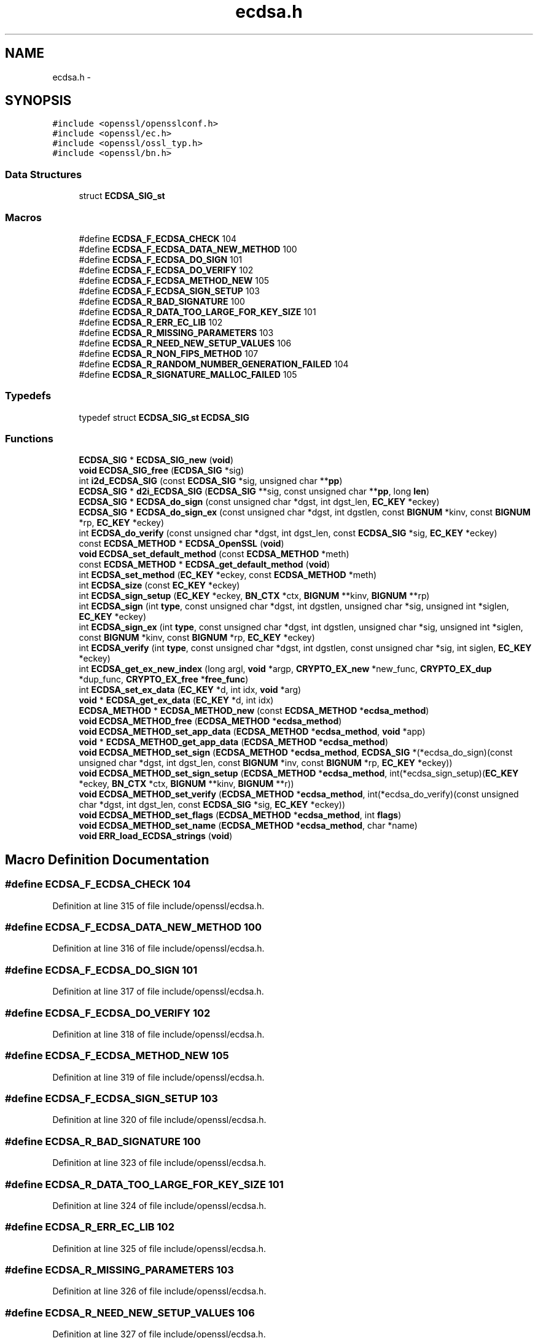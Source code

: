 .TH "ecdsa.h" 3 "Fri Aug 12 2016" "s2n-doxygen-full" \" -*- nroff -*-
.ad l
.nh
.SH NAME
ecdsa.h \- 
.SH SYNOPSIS
.br
.PP
\fC#include <openssl/opensslconf\&.h>\fP
.br
\fC#include <openssl/ec\&.h>\fP
.br
\fC#include <openssl/ossl_typ\&.h>\fP
.br
\fC#include <openssl/bn\&.h>\fP
.br

.SS "Data Structures"

.in +1c
.ti -1c
.RI "struct \fBECDSA_SIG_st\fP"
.br
.in -1c
.SS "Macros"

.in +1c
.ti -1c
.RI "#define \fBECDSA_F_ECDSA_CHECK\fP   104"
.br
.ti -1c
.RI "#define \fBECDSA_F_ECDSA_DATA_NEW_METHOD\fP   100"
.br
.ti -1c
.RI "#define \fBECDSA_F_ECDSA_DO_SIGN\fP   101"
.br
.ti -1c
.RI "#define \fBECDSA_F_ECDSA_DO_VERIFY\fP   102"
.br
.ti -1c
.RI "#define \fBECDSA_F_ECDSA_METHOD_NEW\fP   105"
.br
.ti -1c
.RI "#define \fBECDSA_F_ECDSA_SIGN_SETUP\fP   103"
.br
.ti -1c
.RI "#define \fBECDSA_R_BAD_SIGNATURE\fP   100"
.br
.ti -1c
.RI "#define \fBECDSA_R_DATA_TOO_LARGE_FOR_KEY_SIZE\fP   101"
.br
.ti -1c
.RI "#define \fBECDSA_R_ERR_EC_LIB\fP   102"
.br
.ti -1c
.RI "#define \fBECDSA_R_MISSING_PARAMETERS\fP   103"
.br
.ti -1c
.RI "#define \fBECDSA_R_NEED_NEW_SETUP_VALUES\fP   106"
.br
.ti -1c
.RI "#define \fBECDSA_R_NON_FIPS_METHOD\fP   107"
.br
.ti -1c
.RI "#define \fBECDSA_R_RANDOM_NUMBER_GENERATION_FAILED\fP   104"
.br
.ti -1c
.RI "#define \fBECDSA_R_SIGNATURE_MALLOC_FAILED\fP   105"
.br
.in -1c
.SS "Typedefs"

.in +1c
.ti -1c
.RI "typedef struct \fBECDSA_SIG_st\fP \fBECDSA_SIG\fP"
.br
.in -1c
.SS "Functions"

.in +1c
.ti -1c
.RI "\fBECDSA_SIG\fP * \fBECDSA_SIG_new\fP (\fBvoid\fP)"
.br
.ti -1c
.RI "\fBvoid\fP \fBECDSA_SIG_free\fP (\fBECDSA_SIG\fP *sig)"
.br
.ti -1c
.RI "int \fBi2d_ECDSA_SIG\fP (const \fBECDSA_SIG\fP *sig, unsigned char **\fBpp\fP)"
.br
.ti -1c
.RI "\fBECDSA_SIG\fP * \fBd2i_ECDSA_SIG\fP (\fBECDSA_SIG\fP **sig, const unsigned char **\fBpp\fP, long \fBlen\fP)"
.br
.ti -1c
.RI "\fBECDSA_SIG\fP * \fBECDSA_do_sign\fP (const unsigned char *dgst, int dgst_len, \fBEC_KEY\fP *eckey)"
.br
.ti -1c
.RI "\fBECDSA_SIG\fP * \fBECDSA_do_sign_ex\fP (const unsigned char *dgst, int dgstlen, const \fBBIGNUM\fP *kinv, const \fBBIGNUM\fP *rp, \fBEC_KEY\fP *eckey)"
.br
.ti -1c
.RI "int \fBECDSA_do_verify\fP (const unsigned char *dgst, int dgst_len, const \fBECDSA_SIG\fP *sig, \fBEC_KEY\fP *eckey)"
.br
.ti -1c
.RI "const \fBECDSA_METHOD\fP * \fBECDSA_OpenSSL\fP (\fBvoid\fP)"
.br
.ti -1c
.RI "\fBvoid\fP \fBECDSA_set_default_method\fP (const \fBECDSA_METHOD\fP *meth)"
.br
.ti -1c
.RI "const \fBECDSA_METHOD\fP * \fBECDSA_get_default_method\fP (\fBvoid\fP)"
.br
.ti -1c
.RI "int \fBECDSA_set_method\fP (\fBEC_KEY\fP *eckey, const \fBECDSA_METHOD\fP *meth)"
.br
.ti -1c
.RI "int \fBECDSA_size\fP (const \fBEC_KEY\fP *eckey)"
.br
.ti -1c
.RI "int \fBECDSA_sign_setup\fP (\fBEC_KEY\fP *eckey, \fBBN_CTX\fP *ctx, \fBBIGNUM\fP **kinv, \fBBIGNUM\fP **rp)"
.br
.ti -1c
.RI "int \fBECDSA_sign\fP (int \fBtype\fP, const unsigned char *dgst, int dgstlen, unsigned char *sig, unsigned int *siglen, \fBEC_KEY\fP *eckey)"
.br
.ti -1c
.RI "int \fBECDSA_sign_ex\fP (int \fBtype\fP, const unsigned char *dgst, int dgstlen, unsigned char *sig, unsigned int *siglen, const \fBBIGNUM\fP *kinv, const \fBBIGNUM\fP *rp, \fBEC_KEY\fP *eckey)"
.br
.ti -1c
.RI "int \fBECDSA_verify\fP (int \fBtype\fP, const unsigned char *dgst, int dgstlen, const unsigned char *sig, int siglen, \fBEC_KEY\fP *eckey)"
.br
.ti -1c
.RI "int \fBECDSA_get_ex_new_index\fP (long argl, \fBvoid\fP *argp, \fBCRYPTO_EX_new\fP *new_func, \fBCRYPTO_EX_dup\fP *dup_func, \fBCRYPTO_EX_free\fP *\fBfree_func\fP)"
.br
.ti -1c
.RI "int \fBECDSA_set_ex_data\fP (\fBEC_KEY\fP *d, int idx, \fBvoid\fP *arg)"
.br
.ti -1c
.RI "\fBvoid\fP * \fBECDSA_get_ex_data\fP (\fBEC_KEY\fP *d, int idx)"
.br
.ti -1c
.RI "\fBECDSA_METHOD\fP * \fBECDSA_METHOD_new\fP (const \fBECDSA_METHOD\fP *\fBecdsa_method\fP)"
.br
.ti -1c
.RI "\fBvoid\fP \fBECDSA_METHOD_free\fP (\fBECDSA_METHOD\fP *\fBecdsa_method\fP)"
.br
.ti -1c
.RI "\fBvoid\fP \fBECDSA_METHOD_set_app_data\fP (\fBECDSA_METHOD\fP *\fBecdsa_method\fP, \fBvoid\fP *app)"
.br
.ti -1c
.RI "\fBvoid\fP * \fBECDSA_METHOD_get_app_data\fP (\fBECDSA_METHOD\fP *\fBecdsa_method\fP)"
.br
.ti -1c
.RI "\fBvoid\fP \fBECDSA_METHOD_set_sign\fP (\fBECDSA_METHOD\fP *\fBecdsa_method\fP, \fBECDSA_SIG\fP *(*ecdsa_do_sign)(const unsigned char                                                                                                                                                                                                                       *dgst, int dgst_len,                                                                                                                                                                                                                       const \fBBIGNUM\fP *inv,                                                                                                                                                                                                                       const \fBBIGNUM\fP *rp,                                                                                                                                                                                                                       \fBEC_KEY\fP *eckey))"
.br
.ti -1c
.RI "\fBvoid\fP \fBECDSA_METHOD_set_sign_setup\fP (\fBECDSA_METHOD\fP *\fBecdsa_method\fP, int(*ecdsa_sign_setup)(\fBEC_KEY\fP *eckey,                                                                                                                                                                                                                               \fBBN_CTX\fP *ctx,                                                                                                                                                                                                                               \fBBIGNUM\fP **kinv,                                                                                                                                                                                                                               \fBBIGNUM\fP **r))"
.br
.ti -1c
.RI "\fBvoid\fP \fBECDSA_METHOD_set_verify\fP (\fBECDSA_METHOD\fP *\fBecdsa_method\fP, int(*ecdsa_do_verify)(const unsigned char                                                                                                                                                                                                           *dgst, int dgst_len,                                                                                                                                                                                                           const \fBECDSA_SIG\fP *sig,                                                                                                                                                                                                           \fBEC_KEY\fP *eckey))"
.br
.ti -1c
.RI "\fBvoid\fP \fBECDSA_METHOD_set_flags\fP (\fBECDSA_METHOD\fP *\fBecdsa_method\fP, int \fBflags\fP)"
.br
.ti -1c
.RI "\fBvoid\fP \fBECDSA_METHOD_set_name\fP (\fBECDSA_METHOD\fP *\fBecdsa_method\fP, char *name)"
.br
.ti -1c
.RI "\fBvoid\fP \fBERR_load_ECDSA_strings\fP (\fBvoid\fP)"
.br
.in -1c
.SH "Macro Definition Documentation"
.PP 
.SS "#define ECDSA_F_ECDSA_CHECK   104"

.PP
Definition at line 315 of file include/openssl/ecdsa\&.h\&.
.SS "#define ECDSA_F_ECDSA_DATA_NEW_METHOD   100"

.PP
Definition at line 316 of file include/openssl/ecdsa\&.h\&.
.SS "#define ECDSA_F_ECDSA_DO_SIGN   101"

.PP
Definition at line 317 of file include/openssl/ecdsa\&.h\&.
.SS "#define ECDSA_F_ECDSA_DO_VERIFY   102"

.PP
Definition at line 318 of file include/openssl/ecdsa\&.h\&.
.SS "#define ECDSA_F_ECDSA_METHOD_NEW   105"

.PP
Definition at line 319 of file include/openssl/ecdsa\&.h\&.
.SS "#define ECDSA_F_ECDSA_SIGN_SETUP   103"

.PP
Definition at line 320 of file include/openssl/ecdsa\&.h\&.
.SS "#define ECDSA_R_BAD_SIGNATURE   100"

.PP
Definition at line 323 of file include/openssl/ecdsa\&.h\&.
.SS "#define ECDSA_R_DATA_TOO_LARGE_FOR_KEY_SIZE   101"

.PP
Definition at line 324 of file include/openssl/ecdsa\&.h\&.
.SS "#define ECDSA_R_ERR_EC_LIB   102"

.PP
Definition at line 325 of file include/openssl/ecdsa\&.h\&.
.SS "#define ECDSA_R_MISSING_PARAMETERS   103"

.PP
Definition at line 326 of file include/openssl/ecdsa\&.h\&.
.SS "#define ECDSA_R_NEED_NEW_SETUP_VALUES   106"

.PP
Definition at line 327 of file include/openssl/ecdsa\&.h\&.
.SS "#define ECDSA_R_NON_FIPS_METHOD   107"

.PP
Definition at line 328 of file include/openssl/ecdsa\&.h\&.
.SS "#define ECDSA_R_RANDOM_NUMBER_GENERATION_FAILED   104"

.PP
Definition at line 329 of file include/openssl/ecdsa\&.h\&.
.SS "#define ECDSA_R_SIGNATURE_MALLOC_FAILED   105"

.PP
Definition at line 330 of file include/openssl/ecdsa\&.h\&.
.SH "Typedef Documentation"
.PP 
.SS "typedef struct \fBECDSA_SIG_st\fP  \fBECDSA_SIG\fP"

.SH "Function Documentation"
.PP 
.SS "\fBECDSA_SIG\fP* d2i_ECDSA_SIG (\fBECDSA_SIG\fP ** sig, const unsigned char ** pp, long len)"
Decodes a DER encoded ECDSA signature (note: this function changes *pp (*pp += len))\&. 
.PP
\fBParameters:\fP
.RS 4
\fIsig\fP pointer to ECDSA_SIG pointer (may be NULL) 
.br
\fIpp\fP memory buffer with the DER encoded signature 
.br
\fIlen\fP length of the buffer 
.RE
.PP
\fBReturns:\fP
.RS 4
pointer to the decoded ECDSA_SIG structure (or NULL) 
.RE
.PP

.SS "\fBECDSA_SIG\fP* ECDSA_do_sign (const unsigned char * dgst, int dgst_len, \fBEC_KEY\fP * eckey)"
Computes the ECDSA signature of the given hash value using the supplied private key and returns the created signature\&. 
.PP
\fBParameters:\fP
.RS 4
\fIdgst\fP pointer to the hash value 
.br
\fIdgst_len\fP length of the hash value 
.br
\fIeckey\fP EC_KEY object containing a private EC key 
.RE
.PP
\fBReturns:\fP
.RS 4
pointer to a ECDSA_SIG structure or NULL if an error occurred 
.RE
.PP

.SS "\fBECDSA_SIG\fP* ECDSA_do_sign_ex (const unsigned char * dgst, int dgstlen, const \fBBIGNUM\fP * kinv, const \fBBIGNUM\fP * rp, \fBEC_KEY\fP * eckey)"
Computes ECDSA signature of a given hash value using the supplied private key (note: sig must point to ECDSA_size(eckey) bytes of memory)\&. 
.PP
\fBParameters:\fP
.RS 4
\fIdgst\fP pointer to the hash value to sign 
.br
\fIdgstlen\fP length of the hash value 
.br
\fIkinv\fP BIGNUM with a pre-computed inverse k (optional) 
.br
\fIrp\fP BIGNUM with a pre-computed rp value (optioanl), see ECDSA_sign_setup 
.br
\fIeckey\fP EC_KEY object containing a private EC key 
.RE
.PP
\fBReturns:\fP
.RS 4
pointer to a ECDSA_SIG structure or NULL if an error occurred 
.RE
.PP

.SS "int ECDSA_do_verify (const unsigned char * dgst, int dgst_len, const \fBECDSA_SIG\fP * sig, \fBEC_KEY\fP * eckey)"
Verifies that the supplied signature is a valid ECDSA signature of the supplied hash value using the supplied public key\&. 
.PP
\fBParameters:\fP
.RS 4
\fIdgst\fP pointer to the hash value 
.br
\fIdgst_len\fP length of the hash value 
.br
\fIsig\fP ECDSA_SIG structure 
.br
\fIeckey\fP EC_KEY object containing a public EC key 
.RE
.PP
\fBReturns:\fP
.RS 4
1 if the signature is valid, 0 if the signature is invalid and -1 on error 
.RE
.PP

.SS "const \fBECDSA_METHOD\fP* ECDSA_get_default_method (\fBvoid\fP)"
Returns the default ECDSA method 
.PP
\fBReturns:\fP
.RS 4
pointer to ECDSA_METHOD structure containing the default method 
.RE
.PP

.SS "\fBvoid\fP* ECDSA_get_ex_data (\fBEC_KEY\fP * d, int idx)"

.SS "int ECDSA_get_ex_new_index (long argl, \fBvoid\fP * argp, \fBCRYPTO_EX_new\fP * new_func, \fBCRYPTO_EX_dup\fP * dup_func, \fBCRYPTO_EX_free\fP * free_func)"

.SS "\fBvoid\fP ECDSA_METHOD_free (\fBECDSA_METHOD\fP * ecdsa_method)"
frees a ECDSA_METHOD structure 
.PP
\fBParameters:\fP
.RS 4
\fI\fBecdsa_method\fP\fP pointer to the ECDSA_METHOD structure 
.RE
.PP

.SS "\fBvoid\fP* ECDSA_METHOD_get_app_data (\fBECDSA_METHOD\fP * ecdsa_method)"
Returns application specific data from a ECDSA_METHOD structure 
.PP
\fBParameters:\fP
.RS 4
\fI\fBecdsa_method\fP\fP pointer to ECDSA_METHOD structure 
.RE
.PP
\fBReturns:\fP
.RS 4
pointer to application specific data\&. 
.RE
.PP

.SS "\fBECDSA_METHOD\fP* ECDSA_METHOD_new (const \fBECDSA_METHOD\fP * ecdsa_method)"
Allocates and initialize a ECDSA_METHOD structure 
.PP
\fBParameters:\fP
.RS 4
\fI\fBecdsa_method\fP\fP pointer to ECDSA_METHOD to copy\&. (May be NULL) 
.RE
.PP
\fBReturns:\fP
.RS 4
pointer to a ECDSA_METHOD structure or NULL if an error occurred 
.RE
.PP

.SS "\fBvoid\fP ECDSA_METHOD_set_app_data (\fBECDSA_METHOD\fP * ecdsa_method, \fBvoid\fP * app)"
Sets application specific data in the ECDSA_METHOD 
.PP
\fBParameters:\fP
.RS 4
\fI\fBecdsa_method\fP\fP pointer to existing ECDSA_METHOD 
.br
\fIapp\fP application specific data to set 
.RE
.PP

.SS "\fBvoid\fP ECDSA_METHOD_set_flags (\fBECDSA_METHOD\fP * ecdsa_method, int flags)"

.SS "\fBvoid\fP ECDSA_METHOD_set_name (\fBECDSA_METHOD\fP * ecdsa_method, char * name)"
Set the flags field in the ECDSA_METHOD 
.PP
\fBParameters:\fP
.RS 4
\fI\fBecdsa_method\fP\fP pointer to existing ECDSA_METHOD 
.br
\fIflags\fP flags value to set 
.RE
.PP

.SS "\fBvoid\fP ECDSA_METHOD_set_sign (\fBECDSA_METHOD\fP * ecdsa_method, \fBECDSA_SIG\fP *(*)(const unsigned char                                                                                                                                                                                                                                                                                                                                                                                                                                                                                                                                                                                                                                                                                                                                                                                                                                                                                   *dgst, int dgst_len,                                                                                                                                                                                                                                                                                                                                                                                                                                                                                                                                                                                                                                                                                                                                                                                                                                                                                   const \fBBIGNUM\fP *inv,                                                                                                                                                                                                                                                                                                                                                                                                                                                                                                                                                                                                                                                                                                                                                                                                                                                                                   const \fBBIGNUM\fP *rp,                                                                                                                                                                                                                                                                                                                                                                                                                                                                                                                                                                                                                                                                                                                                                                                                                                                                                   \fBEC_KEY\fP *eckey) ecdsa_do_sign)"
Set the ECDSA_do_sign function in the ECDSA_METHOD 
.PP
\fBParameters:\fP
.RS 4
\fI\fBecdsa_method\fP\fP pointer to existing ECDSA_METHOD 
.br
\fIecdsa_do_sign\fP a funtion of type ECDSA_do_sign 
.RE
.PP

.SS "\fBvoid\fP ECDSA_METHOD_set_sign_setup (\fBECDSA_METHOD\fP * ecdsa_method, int(*)(\fBEC_KEY\fP *eckey,                                                                                                                                                                                                                                                                                                                                                                                                                                                                                                                                                                                                                                                                                                                                                                                                                                                                                                                   \fBBN_CTX\fP *ctx,                                                                                                                                                                                                                                                                                                                                                                                                                                                                                                                                                                                                                                                                                                                                                                                                                                                                                                                   \fBBIGNUM\fP **kinv,                                                                                                                                                                                                                                                                                                                                                                                                                                                                                                                                                                                                                                                                                                                                                                                                                                                                                                                   \fBBIGNUM\fP **r) ecdsa_sign_setup)"
Set the ECDSA_sign_setup function in the ECDSA_METHOD 
.PP
\fBParameters:\fP
.RS 4
\fI\fBecdsa_method\fP\fP pointer to existing ECDSA_METHOD 
.br
\fIecdsa_sign_setup\fP a funtion of type ECDSA_sign_setup 
.RE
.PP

.SS "\fBvoid\fP ECDSA_METHOD_set_verify (\fBECDSA_METHOD\fP * ecdsa_method, int(*)(const unsigned char                                                                                                                                                                                                                                                                                                                                                                                                                                                                                                                                                                                                                                                                                                                                                                                                                                   *dgst, int dgst_len,                                                                                                                                                                                                                                                                                                                                                                                                                                                                                                                                                                                                                                                                                                                                                                                                                                   const \fBECDSA_SIG\fP *sig,                                                                                                                                                                                                                                                                                                                                                                                                                                                                                                                                                                                                                                                                                                                                                                                                                                   \fBEC_KEY\fP *eckey) ecdsa_do_verify)"
Set the ECDSA_do_verify function in the ECDSA_METHOD 
.PP
\fBParameters:\fP
.RS 4
\fI\fBecdsa_method\fP\fP pointer to existing ECDSA_METHOD 
.br
\fIecdsa_do_verify\fP a funtion of type ECDSA_do_verify 
.RE
.PP

.SS "const \fBECDSA_METHOD\fP* ECDSA_OpenSSL (\fBvoid\fP)"

.SS "\fBvoid\fP ECDSA_set_default_method (const \fBECDSA_METHOD\fP * meth)"
Sets the default ECDSA method 
.PP
\fBParameters:\fP
.RS 4
\fImeth\fP new default ECDSA_METHOD 
.RE
.PP

.SS "int ECDSA_set_ex_data (\fBEC_KEY\fP * d, int idx, \fBvoid\fP * arg)"

.SS "int ECDSA_set_method (\fBEC_KEY\fP * eckey, const \fBECDSA_METHOD\fP * meth)"
Sets method to be used for the ECDSA operations 
.PP
\fBParameters:\fP
.RS 4
\fIeckey\fP EC_KEY object 
.br
\fImeth\fP new method 
.RE
.PP
\fBReturns:\fP
.RS 4
1 on success and 0 otherwise 
.RE
.PP

.SS "\fBvoid\fP ECDSA_SIG_free (\fBECDSA_SIG\fP * sig)"
frees a ECDSA_SIG structure 
.PP
\fBParameters:\fP
.RS 4
\fIsig\fP pointer to the ECDSA_SIG structure 
.RE
.PP

.SS "\fBECDSA_SIG\fP* ECDSA_SIG_new (\fBvoid\fP)"
Allocates and initialize a ECDSA_SIG structure 
.PP
\fBReturns:\fP
.RS 4
pointer to a ECDSA_SIG structure or NULL if an error occurred 
.RE
.PP

.SS "int ECDSA_sign (int type, const unsigned char * dgst, int dgstlen, unsigned char * sig, unsigned int * siglen, \fBEC_KEY\fP * eckey)"
Computes ECDSA signature of a given hash value using the supplied private key (note: sig must point to ECDSA_size(eckey) bytes of memory)\&. 
.PP
\fBParameters:\fP
.RS 4
\fItype\fP this parameter is ignored 
.br
\fIdgst\fP pointer to the hash value to sign 
.br
\fIdgstlen\fP length of the hash value 
.br
\fIsig\fP memory for the DER encoded created signature 
.br
\fIsiglen\fP pointer to the length of the returned signature 
.br
\fIeckey\fP EC_KEY object containing a private EC key 
.RE
.PP
\fBReturns:\fP
.RS 4
1 on success and 0 otherwise 
.RE
.PP

.SS "int ECDSA_sign_ex (int type, const unsigned char * dgst, int dgstlen, unsigned char * sig, unsigned int * siglen, const \fBBIGNUM\fP * kinv, const \fBBIGNUM\fP * rp, \fBEC_KEY\fP * eckey)"
Computes ECDSA signature of a given hash value using the supplied private key (note: sig must point to ECDSA_size(eckey) bytes of memory)\&. 
.PP
\fBParameters:\fP
.RS 4
\fItype\fP this parameter is ignored 
.br
\fIdgst\fP pointer to the hash value to sign 
.br
\fIdgstlen\fP length of the hash value 
.br
\fIsig\fP buffer to hold the DER encoded signature 
.br
\fIsiglen\fP pointer to the length of the returned signature 
.br
\fIkinv\fP BIGNUM with a pre-computed inverse k (optional) 
.br
\fIrp\fP BIGNUM with a pre-computed rp value (optioanl), see ECDSA_sign_setup 
.br
\fIeckey\fP EC_KEY object containing a private EC key 
.RE
.PP
\fBReturns:\fP
.RS 4
1 on success and 0 otherwise 
.RE
.PP

.SS "int ECDSA_sign_setup (\fBEC_KEY\fP * eckey, \fBBN_CTX\fP * ctx, \fBBIGNUM\fP ** kinv, \fBBIGNUM\fP ** rp)"
Precompute parts of the signing operation 
.PP
\fBParameters:\fP
.RS 4
\fIeckey\fP EC_KEY object containing a private EC key 
.br
\fIctx\fP BN_CTX object (optional) 
.br
\fIkinv\fP BIGNUM pointer for the inverse of k 
.br
\fIrp\fP BIGNUM pointer for x coordinate of k * generator 
.RE
.PP
\fBReturns:\fP
.RS 4
1 on success and 0 otherwise 
.RE
.PP

.SS "int ECDSA_size (const \fBEC_KEY\fP * eckey)"
Returns the maximum length of the DER encoded signature 
.PP
\fBParameters:\fP
.RS 4
\fIeckey\fP EC_KEY object 
.RE
.PP
\fBReturns:\fP
.RS 4
numbers of bytes required for the DER encoded signature 
.RE
.PP

.SS "int ECDSA_verify (int type, const unsigned char * dgst, int dgstlen, const unsigned char * sig, int siglen, \fBEC_KEY\fP * eckey)"
Verifies that the given signature is valid ECDSA signature of the supplied hash value using the specified public key\&. 
.PP
\fBParameters:\fP
.RS 4
\fItype\fP this parameter is ignored 
.br
\fIdgst\fP pointer to the hash value 
.br
\fIdgstlen\fP length of the hash value 
.br
\fIsig\fP pointer to the DER encoded signature 
.br
\fIsiglen\fP length of the DER encoded signature 
.br
\fIeckey\fP EC_KEY object containing a public EC key 
.RE
.PP
\fBReturns:\fP
.RS 4
1 if the signature is valid, 0 if the signature is invalid and -1 on error 
.RE
.PP

.SS "\fBvoid\fP ERR_load_ECDSA_strings (\fBvoid\fP)"
Set the name field in the ECDSA_METHOD 
.PP
\fBParameters:\fP
.RS 4
\fI\fBecdsa_method\fP\fP pointer to existing ECDSA_METHOD 
.br
\fIname\fP name to set 
.RE
.PP

.SS "int i2d_ECDSA_SIG (const \fBECDSA_SIG\fP * sig, unsigned char ** pp)"
DER encode content of ECDSA_SIG object (note: this function modifies *pp (*pp += length of the DER encoded signature))\&. 
.PP
\fBParameters:\fP
.RS 4
\fIsig\fP pointer to the ECDSA_SIG object 
.br
\fIpp\fP pointer to a unsigned char pointer for the output or NULL 
.RE
.PP
\fBReturns:\fP
.RS 4
the length of the DER encoded ECDSA_SIG object or 0 
.RE
.PP

.SH "Author"
.PP 
Generated automatically by Doxygen for s2n-doxygen-full from the source code\&.
